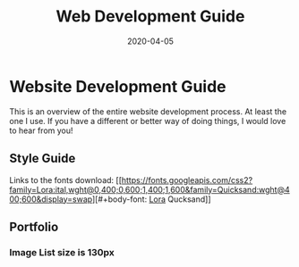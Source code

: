 #+title: Web Development Guide
#+date: 2020-04-05

* Website Development Guide

This is an overview of the entire website development process. At
least the one I use.  If you have a different or better way of doing
things, I would love to hear from you!

** Style Guide

#+header-font: Qucksand
#+body-font: Lora

Links to the fonts download: [[https://fonts.googleapis.com/css2?family=Lora:ital,wght@0,400;0,600;1,400;1,600&family=Quicksand:wght@400;600&display=swap][#+body-font: [[https://fonts.googleapis.com/css2?family=Lora:ital,wght@0,400;0,600;1,400;1,600&family=Quicksand:wght@400;600&display=swap][Lora]]
Qucksand]]



** Portfolio

*** Image List size is 130px
    
